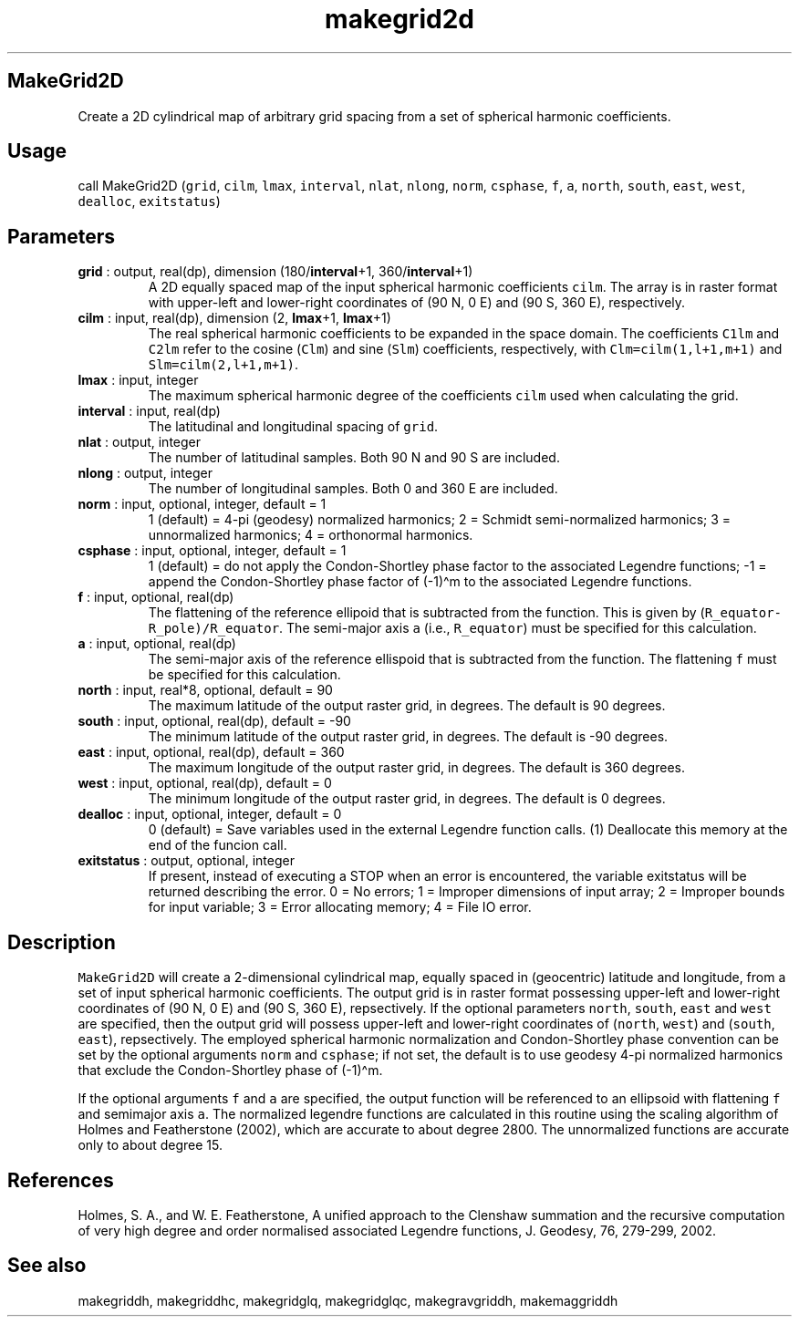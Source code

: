 .\" Automatically generated by Pandoc 2.9.2
.\"
.TH "makegrid2d" "1" "2019-09-23" "Fortran 95" "SHTOOLS 4.6"
.hy
.SH MakeGrid2D
.PP
Create a 2D cylindrical map of arbitrary grid spacing from a set of
spherical harmonic coefficients.
.SH Usage
.PP
call MakeGrid2D (\f[C]grid\f[R], \f[C]cilm\f[R], \f[C]lmax\f[R],
\f[C]interval\f[R], \f[C]nlat\f[R], \f[C]nlong\f[R], \f[C]norm\f[R],
\f[C]csphase\f[R], \f[C]f\f[R], \f[C]a\f[R], \f[C]north\f[R],
\f[C]south\f[R], \f[C]east\f[R], \f[C]west\f[R], \f[C]dealloc\f[R],
\f[C]exitstatus\f[R])
.SH Parameters
.TP
\f[B]\f[CB]grid\f[B]\f[R] : output, real(dp), dimension (180/\f[B]\f[CB]interval\f[B]\f[R]+1, 360/\f[B]\f[CB]interval\f[B]\f[R]+1)
A 2D equally spaced map of the input spherical harmonic coefficients
\f[C]cilm\f[R].
The array is in raster format with upper-left and lower-right
coordinates of (90 N, 0 E) and (90 S, 360 E), respectively.
.TP
\f[B]\f[CB]cilm\f[B]\f[R] : input, real(dp), dimension (2, \f[B]\f[CB]lmax\f[B]\f[R]+1, \f[B]\f[CB]lmax\f[B]\f[R]+1)
The real spherical harmonic coefficients to be expanded in the space
domain.
The coefficients \f[C]C1lm\f[R] and \f[C]C2lm\f[R] refer to the cosine
(\f[C]Clm\f[R]) and sine (\f[C]Slm\f[R]) coefficients, respectively,
with \f[C]Clm=cilm(1,l+1,m+1)\f[R] and \f[C]Slm=cilm(2,l+1,m+1)\f[R].
.TP
\f[B]\f[CB]lmax\f[B]\f[R] : input, integer
The maximum spherical harmonic degree of the coefficients \f[C]cilm\f[R]
used when calculating the grid.
.TP
\f[B]\f[CB]interval\f[B]\f[R] : input, real(dp)
The latitudinal and longitudinal spacing of \f[C]grid\f[R].
.TP
\f[B]\f[CB]nlat\f[B]\f[R] : output, integer
The number of latitudinal samples.
Both 90 N and 90 S are included.
.TP
\f[B]\f[CB]nlong\f[B]\f[R] : output, integer
The number of longitudinal samples.
Both 0 and 360 E are included.
.TP
\f[B]\f[CB]norm\f[B]\f[R] : input, optional, integer, default = 1
1 (default) = 4-pi (geodesy) normalized harmonics; 2 = Schmidt
semi-normalized harmonics; 3 = unnormalized harmonics; 4 = orthonormal
harmonics.
.TP
\f[B]\f[CB]csphase\f[B]\f[R] : input, optional, integer, default = 1
1 (default) = do not apply the Condon-Shortley phase factor to the
associated Legendre functions; -1 = append the Condon-Shortley phase
factor of (-1)\[ha]m to the associated Legendre functions.
.TP
\f[B]\f[CB]f\f[B]\f[R] : input, optional, real(dp)
The flattening of the reference ellipoid that is subtracted from the
function.
This is given by (\f[C]R_equator-R_pole)/R_equator\f[R].
The semi-major axis \f[C]a\f[R] (i.e., \f[C]R_equator\f[R]) must be
specified for this calculation.
.TP
\f[B]\f[CB]a\f[B]\f[R] : input, optional, real(dp)
The semi-major axis of the reference ellispoid that is subtracted from
the function.
The flattening \f[C]f\f[R] must be specified for this calculation.
.TP
\f[B]\f[CB]north\f[B]\f[R] : input, real*8, optional, default = 90
The maximum latitude of the output raster grid, in degrees.
The default is 90 degrees.
.TP
\f[B]\f[CB]south\f[B]\f[R] : input, optional, real(dp), default = -90
The minimum latitude of the output raster grid, in degrees.
The default is -90 degrees.
.TP
\f[B]\f[CB]east\f[B]\f[R] : input, optional, real(dp), default = 360
The maximum longitude of the output raster grid, in degrees.
The default is 360 degrees.
.TP
\f[B]\f[CB]west\f[B]\f[R] : input, optional, real(dp), default = 0
The minimum longitude of the output raster grid, in degrees.
The default is 0 degrees.
.TP
\f[B]\f[CB]dealloc\f[B]\f[R] : input, optional, integer, default = 0
0 (default) = Save variables used in the external Legendre function
calls.
(1) Deallocate this memory at the end of the funcion call.
.TP
\f[B]\f[CB]exitstatus\f[B]\f[R] : output, optional, integer
If present, instead of executing a STOP when an error is encountered,
the variable exitstatus will be returned describing the error.
0 = No errors; 1 = Improper dimensions of input array; 2 = Improper
bounds for input variable; 3 = Error allocating memory; 4 = File IO
error.
.SH Description
.PP
\f[C]MakeGrid2D\f[R] will create a 2-dimensional cylindrical map,
equally spaced in (geocentric) latitude and longitude, from a set of
input spherical harmonic coefficients.
The output grid is in raster format possessing upper-left and
lower-right coordinates of (90 N, 0 E) and (90 S, 360 E), repsectively.
If the optional parameters \f[C]north\f[R], \f[C]south\f[R],
\f[C]east\f[R] and \f[C]west\f[R] are specified, then the output grid
will possess upper-left and lower-right coordinates of (\f[C]north\f[R],
\f[C]west\f[R]) and (\f[C]south\f[R], \f[C]east\f[R]), repsectively.
The employed spherical harmonic normalization and Condon-Shortley phase
convention can be set by the optional arguments \f[C]norm\f[R] and
\f[C]csphase\f[R]; if not set, the default is to use geodesy 4-pi
normalized harmonics that exclude the Condon-Shortley phase of
(-1)\[ha]m.
.PP
If the optional arguments \f[C]f\f[R] and \f[C]a\f[R] are specified, the
output function will be referenced to an ellipsoid with flattening
\f[C]f\f[R] and semimajor axis \f[C]a\f[R].
The normalized legendre functions are calculated in this routine using
the scaling algorithm of Holmes and Featherstone (2002), which are
accurate to about degree 2800.
The unnormalized functions are accurate only to about degree 15.
.SH References
.PP
Holmes, S.
A., and W.
E.
Featherstone, A unified approach to the Clenshaw summation and the
recursive computation of very high degree and order normalised
associated Legendre functions, J.
Geodesy, 76, 279-299, 2002.
.SH See also
.PP
makegriddh, makegriddhc, makegridglq, makegridglqc, makegravgriddh,
makemaggriddh
